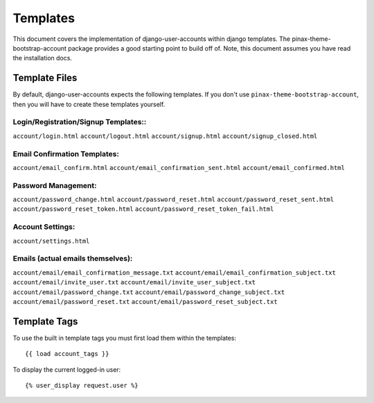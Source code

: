 .. _templates:

============
Templates
============
This document covers the implementation of django-user-accounts within django 
templates. The pinax-theme-bootstrap-account package provides a good starting 
point to build off of. Note, this document assumes you have read the 
installation docs.

Template Files
===============

By default, django-user-accounts expects the following templates. If you 
don't use ``pinax-theme-bootstrap-account``, then you will have to create 
these templates yourself.


Login/Registration/Signup Templates::
************************************
``account/login.html`` 
``account/logout.html``
``account/signup.html``
``account/signup_closed.html``




Email Confirmation Templates:
*****************************
``account/email_confirm.html`` 
``account/email_confirmation_sent.html``
``account/email_confirmed.html`` 




Password Management:
********************
``account/password_change.html``
``account/password_reset.html``
``account/password_reset_sent.html``
``account/password_reset_token.html``
``account/password_reset_token_fail.html``




Account Settings:
*****************
``account/settings.html``




Emails (actual emails themselves):
**********************************
``account/email/email_confirmation_message.txt``
``account/email/email_confirmation_subject.txt``
``account/email/invite_user.txt``
``account/email/invite_user_subject.txt``
``account/email/password_change.txt``
``account/email/password_change_subject.txt``
``account/email/password_reset.txt``
``account/email/password_reset_subject.txt``




Template Tags
=============
To use the built in template tags you must first load them within the templates::

{{ load account_tags }}

To display the current logged-in user::

{% user_display request.user %}
